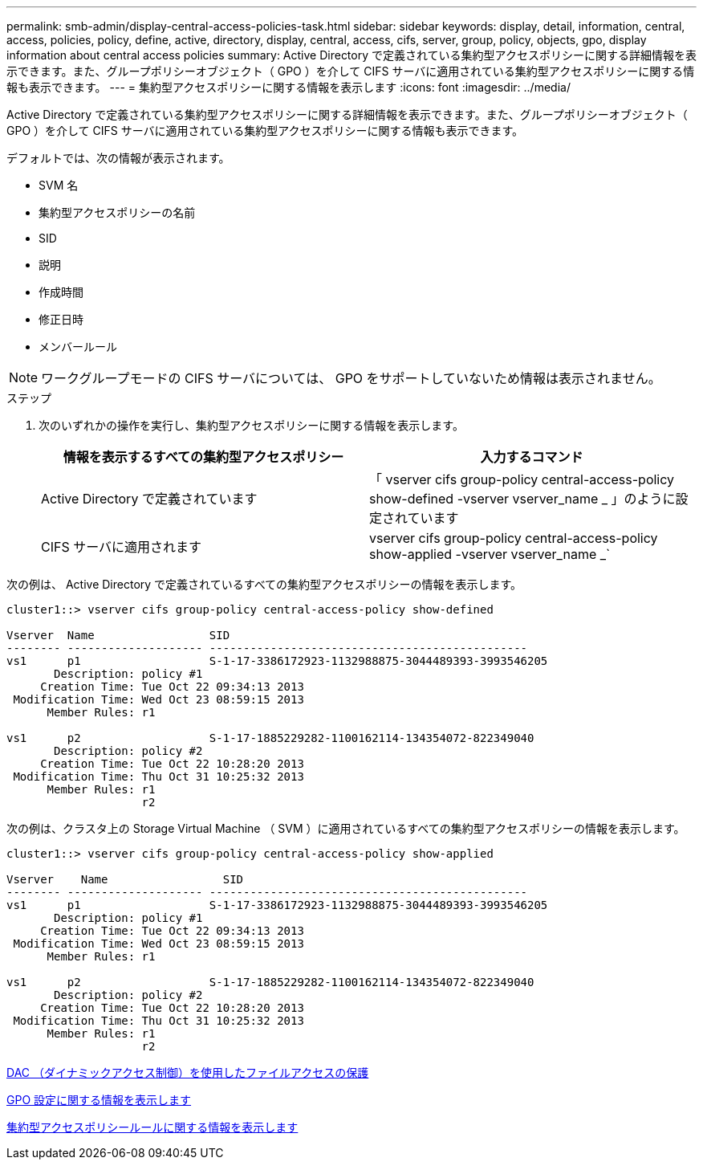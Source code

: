 ---
permalink: smb-admin/display-central-access-policies-task.html 
sidebar: sidebar 
keywords: display, detail, information, central, access, policies, policy, define, active, directory, display, central, access, cifs, server, group, policy, objects, gpo, display information about central access policies 
summary: Active Directory で定義されている集約型アクセスポリシーに関する詳細情報を表示できます。また、グループポリシーオブジェクト（ GPO ）を介して CIFS サーバに適用されている集約型アクセスポリシーに関する情報も表示できます。 
---
= 集約型アクセスポリシーに関する情報を表示します
:icons: font
:imagesdir: ../media/


[role="lead"]
Active Directory で定義されている集約型アクセスポリシーに関する詳細情報を表示できます。また、グループポリシーオブジェクト（ GPO ）を介して CIFS サーバに適用されている集約型アクセスポリシーに関する情報も表示できます。

デフォルトでは、次の情報が表示されます。

* SVM 名
* 集約型アクセスポリシーの名前
* SID
* 説明
* 作成時間
* 修正日時
* メンバールール


[NOTE]
====
ワークグループモードの CIFS サーバについては、 GPO をサポートしていないため情報は表示されません。

====
.ステップ
. 次のいずれかの操作を実行し、集約型アクセスポリシーに関する情報を表示します。
+
|===
| 情報を表示するすべての集約型アクセスポリシー | 入力するコマンド 


 a| 
Active Directory で定義されています
 a| 
「 vserver cifs group-policy central-access-policy show-defined -vserver vserver_name _ 」のように設定されています



 a| 
CIFS サーバに適用されます
 a| 
vserver cifs group-policy central-access-policy show-applied -vserver vserver_name _`

|===


次の例は、 Active Directory で定義されているすべての集約型アクセスポリシーの情報を表示します。

[listing]
----
cluster1::> vserver cifs group-policy central-access-policy show-defined

Vserver  Name                 SID
-------- -------------------- -----------------------------------------------
vs1      p1                   S-1-17-3386172923-1132988875-3044489393-3993546205
       Description: policy #1
     Creation Time: Tue Oct 22 09:34:13 2013
 Modification Time: Wed Oct 23 08:59:15 2013
      Member Rules: r1

vs1      p2                   S-1-17-1885229282-1100162114-134354072-822349040
       Description: policy #2
     Creation Time: Tue Oct 22 10:28:20 2013
 Modification Time: Thu Oct 31 10:25:32 2013
      Member Rules: r1
                    r2
----
次の例は、クラスタ上の Storage Virtual Machine （ SVM ）に適用されているすべての集約型アクセスポリシーの情報を表示します。

[listing]
----
cluster1::> vserver cifs group-policy central-access-policy show-applied

Vserver    Name                 SID
-------- -------------------- -----------------------------------------------
vs1      p1                   S-1-17-3386172923-1132988875-3044489393-3993546205
       Description: policy #1
     Creation Time: Tue Oct 22 09:34:13 2013
 Modification Time: Wed Oct 23 08:59:15 2013
      Member Rules: r1

vs1      p2                   S-1-17-1885229282-1100162114-134354072-822349040
       Description: policy #2
     Creation Time: Tue Oct 22 10:28:20 2013
 Modification Time: Thu Oct 31 10:25:32 2013
      Member Rules: r1
                    r2
----
xref:secure-file-access-dynamic-access-control-concept.adoc[DAC （ダイナミックアクセス制御）を使用したファイルアクセスの保護]

xref:display-gpo-config-task.adoc[GPO 設定に関する情報を表示します]

xref:display-central-access-policy-rules-task.adoc[集約型アクセスポリシールールに関する情報を表示します]
